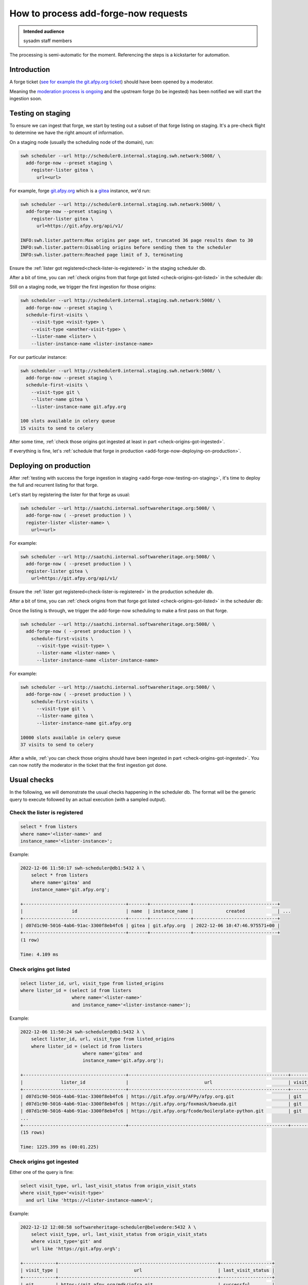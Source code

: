 .. _how-to-process-add-forge-now-requests:

How to process add-forge-now requests
=====================================

.. admonition:: Intended audience
   :class: important

   sysadm staff members

The processing is semi-automatic for the moment. Referencing the steps is a kickstarter
for automation.


Introduction
------------

A forge ticket (`see for example the git.afpy.org ticket
<https://gitlab.softwareheritage.org/infra/sysadm-environment/-/issues/4674>`_) should
have been opened by a moderator.

Meaning the `moderation process is ongoing
<https://archive.softwareheritage.org/admin/add-forge/request/18/>`_ and the upstream
forge (to be ingested) has been notified we will start the ingestion soon.


.. _add-forge-now-testing-on-staging:

Testing on staging
------------------

To ensure we can ingest that forge, we start by testing out a subset of that forge
listing on staging. It's a pre-check flight to determine we have the right amount of
information.

On a staging node (usually the scheduling node of the domain), run:

.. code::

   swh scheduler --url http://scheduler0.internal.staging.swh.network:5008/ \
     add-forge-now --preset staging \
       register-lister gitea \
         url=<url>


For example, forge `git.afpy.org <https://git.afpy.org>`_ which is a `gitea
<https://gitea.io/en-us/>`_ instance, we'd run:

.. code::

   swh scheduler --url http://scheduler0.internal.staging.swh.network:5008/ \
     add-forge-now --preset staging \
       register-lister gitea \
         url=https://git.afpy.org/api/v1/

   INFO:swh.lister.pattern:Max origins per page set, truncated 36 page results down to 30
   INFO:swh.lister.pattern:Disabling origins before sending them to the scheduler
   INFO:swh.lister.pattern:Reached page limit of 3, terminating


Ensure the :ref:`lister got registered<check-lister-is-registered>` in the staging
scheduler db.

After a bit of time, you can :ref:`check origins from that forge got listed
<check-origins-got-listed>` in the scheduler db:


Still on a staging node, we trigger the first ingestion for those origins:

.. code::

   swh scheduler --url http://scheduler0.internal.staging.swh.network:5008/ \
     add-forge-now --preset staging \
     schedule-first-visits \
       --visit-type <visit-type> \
       --visit-type <another-visit-type> \
       --lister-name <lister> \
       --lister-instance-name <lister-instance-name>

For our particular instance:

.. code::

   swh scheduler --url http://scheduler0.internal.staging.swh.network:5008/ \
     add-forge-now --preset staging \
     schedule-first-visits \
       --visit-type git \
       --lister-name gitea \
       --lister-instance-name git.afpy.org

   100 slots available in celery queue
   15 visits to send to celery

After some time, :ref:`check those origins got ingested at least in part
<check-origins-got-ingested>`.

If everything is fine, let's :ref:`schedule that forge in production
<add-forge-now-deploying-on-production>`.


.. _add-forge-now-deploying-on-production:

Deploying on production
-----------------------

After :ref:`testing with success the forge ingestion in staging
<add-forge-now-testing-on-staging>`, it's time to deploy the full and recurrent listing
for that forge.

Let's start by registering the lister for that forge as usual:

.. code::

   swh scheduler --url http://saatchi.internal.softwareheritage.org:5008/ \
     add-forge-now ( --preset production ) \
     register-lister <lister-name> \
       url=<url>

For example:

.. code::

   swh scheduler --url http://saatchi.internal.softwareheritage.org:5008/ \
     add-forge-now ( --preset production ) \
     register-lister gitea \
       url=https://git.afpy.org/api/v1/

Ensure the :ref:`lister got registered<check-lister-is-registered>` in the production
scheduler db.

After a bit of time, you can :ref:`check origins from that forge got listed
<check-origins-got-listed>` in the scheduler db:

Once the listing is through, we trigger the add-forge-now scheduling to make a first
pass on that forge.

.. code::

   swh scheduler --url http://saatchi.internal.softwareheritage.org:5008/ \
     add-forge-now ( --preset production ) \
       schedule-first-visits \
         --visit-type <visit-type> \
         --lister-name <lister-name> \
         --lister-instance-name <lister-instance-name>

For example:

.. code::

   swh scheduler --url http://saatchi.internal.softwareheritage.org:5008/ \
     add-forge-now ( --preset production ) \
       schedule-first-visits \
         --visit-type git \
         --lister-name gitea \
         --lister-instance-name git.afpy.org

   10000 slots available in celery queue
   37 visits to send to celery

After a while, :ref:`you can check those origins should have been ingested in part
<check-origins-got-ingested>`. You can now notify the moderator in the ticket that the
first ingestion got done.

.. _add-forge-now-checks:

Usual checks
------------

In the following, we will demonstrate the usual checks happening in the scheduler db.
The format will be the generic query to execute followed by an actual execution (with a
sampled output).

.. _check-lister-is-registered:

Check the lister is registered
^^^^^^^^^^^^^^^^^^^^^^^^^^^^^^

.. code::

   select * from listers
   where name='<lister-name>' and
   instance_name='<lister-instance>';

Example:

.. code::

   2022-12-06 11:50:17 swh-scheduler@db1:5432 λ \
       select * from listers
       where name='gitea' and
       instance_name='git.afpy.org';

   +--------------------------------------+-------+---------------+-------------------------------+
   |                  id                  | name  | instance_name |            created            | ...
   +--------------------------------------+-------+---------------+-------------------------------+
   | d07d1c90-5016-4ab6-91ac-3300f8eb4fc6 | gitea | git.afpy.org  | 2022-12-06 10:47:46.975571+00 |
   +--------------------------------------+-------+---------------+-------------------------------+
   (1 row)

   Time: 4.109 ms

.. _check-origins-got-listed:

Check origins got listed
^^^^^^^^^^^^^^^^^^^^^^^^

.. code::

   select lister_id, url, visit_type from listed_origins
   where lister_id = (select id from listers
                      where name='<lister-name>'
                      and instance_name='<lister-instance-name>');

Example:

.. code::

   2022-12-06 11:50:24 swh-scheduler@db1:5432 λ \
       select lister_id, url, visit_type from listed_origins
       where lister_id = (select id from listers
                          where name='gitea' and
                          instance_name='git.afpy.org');

   +--------------------------------------+-----------------------------------------------------------+------------+
   |              lister_id               |                            url                            | visit_type |
   +--------------------------------------+-----------------------------------------------------------+------------+
   | d07d1c90-5016-4ab6-91ac-3300f8eb4fc6 | https://git.afpy.org/AFPy/afpy.org.git                    | git        |
   | d07d1c90-5016-4ab6-91ac-3300f8eb4fc6 | https://git.afpy.org/foxmask/baeuda.git                   | git        |
   | d07d1c90-5016-4ab6-91ac-3300f8eb4fc6 | https://git.afpy.org/fcode/boilerplate-python.git         | git        |
   ...
   +--------------------------------------+-----------------------------------------------------------+------------+
   (15 rows)

   Time: 1225.399 ms (00:01.225)


.. _check-origins-got-ingested:

Check origins got ingested
^^^^^^^^^^^^^^^^^^^^^^^^^^

Either one of the query is fine:

.. code::

   select visit_type, url, last_visit_status from origin_visit_stats
   where visit_type='<visit-type>'
     and url like 'https://<lister-instance-name>%';

Example:

.. code::

   2022-12-12 12:08:58 softwareheritage-scheduler@belvedere:5432 λ \
       select visit_type, url, last_visit_status from origin_visit_stats
       where visit_type='git' and
       url like 'https://git.afpy.org%';

   +------------+-----------------------------------------------------------+-------------------+
   | visit_type |                            url                            | last_visit_status |
   +------------+-----------------------------------------------------------+-------------------+
   | git        | https://git.afpy.org/mdk/infra.git                        | successful        |
   | git        | https://git.afpy.org/ChristopheNan/python-docs-fr.git     | successful        |
   | git        | https://git.afpy.org/fcode/delarte.git                    | successful        |
   ...
   +------------+-----------------------------------------------------------+-------------------+
   (37 rows)

   Time: 95171.399 ms (01:35.171)

or this one, though this will take longer to execute:

.. code::

   select last_visit_status, count(ovs.url)
   from origin_visit_stats ovs
   join listed_origins lo USING(url, visit_type)
   where lister_id = (select id from listers where name='<lister-name>'
                      and instance_name='<lister-instance-name>')

Example:

.. code::

   2022-12-12 11:56:57 softwareheritage-scheduler@belvedere:5432 λ \
       select last_visit_status, count(ovs.url)
       from origin_visit_stats ovs
       join listed_origins lo USING(url, visit_type)
       where lister_id = (select id from listers
                          where name='gitea' and
                          instance_name='git.afpy.org')
       and visit_type='git'
       group by last_visit_status;

   +-------------------+-------+
   | last_visit_status | count |
   +-------------------+-------+
   | successful        |    37 |
   +-------------------+-------+
   (1 row)

   Time: 149774.756 ms (02:29.775)
